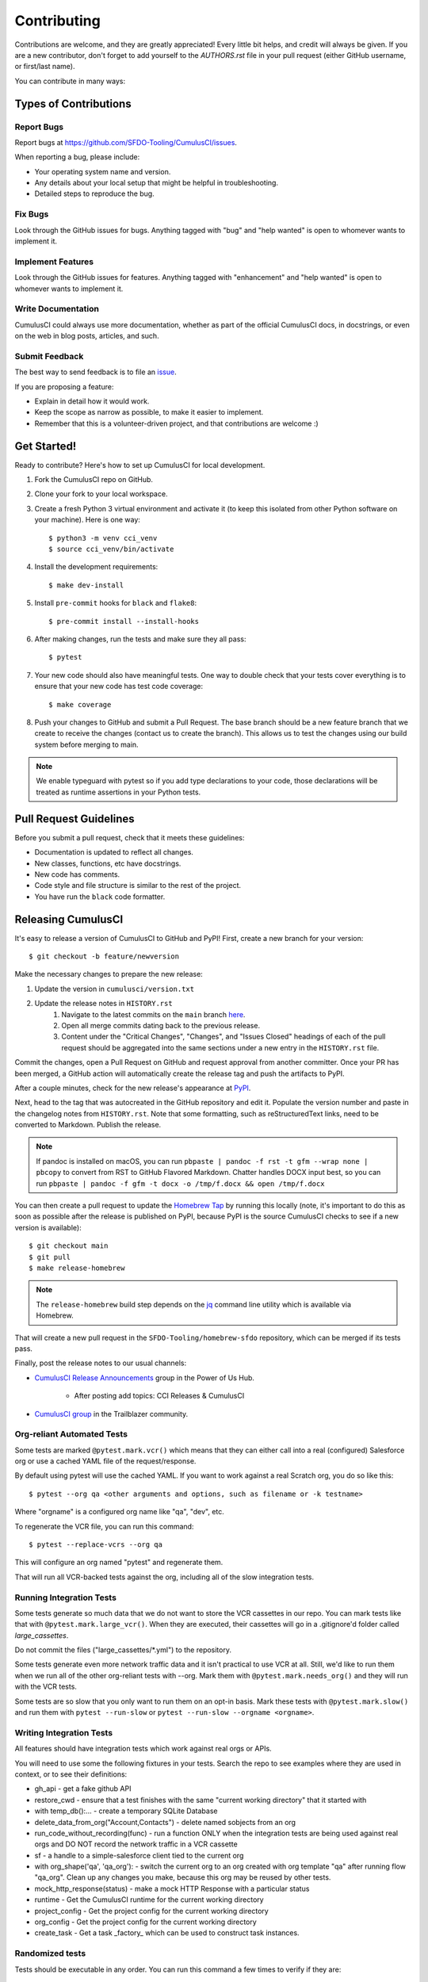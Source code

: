 ============
Contributing
============

Contributions are welcome, and they are greatly appreciated! Every little bit helps, and credit will always be given.
If you are a new contributor, don't forget to add yourself to the `AUTHORS.rst` file in your pull request (either GitHub username, or first/last name). 

You can contribute in many ways:

Types of Contributions
----------------------

Report Bugs
~~~~~~~~~~~

Report bugs at https://github.com/SFDO-Tooling/CumulusCI/issues.

When reporting a bug, please include:

* Your operating system name and version.
* Any details about your local setup that might be helpful in troubleshooting.
* Detailed steps to reproduce the bug.

Fix Bugs
~~~~~~~~

Look through the GitHub issues for bugs. Anything tagged with "bug" and "help wanted" is open to whomever wants to implement it.

Implement Features
~~~~~~~~~~~~~~~~~~

Look through the GitHub issues for features. Anything tagged with "enhancement" and "help wanted" is open to whomever wants to implement it.

Write Documentation
~~~~~~~~~~~~~~~~~~~

CumulusCI could always use more documentation, whether as part of the official CumulusCI docs, in docstrings, or even on the web in blog posts, articles, and such.

Submit Feedback
~~~~~~~~~~~~~~~

The best way to send feedback is to file an `issue <https://github.com/SFDO-Tooling/CumulusCI/issues>`_.

If you are proposing a feature:

* Explain in detail how it would work.
* Keep the scope as narrow as possible, to make it easier to implement.
* Remember that this is a volunteer-driven project, and that contributions are welcome :)

Get Started!
------------

Ready to contribute? Here's how to set up CumulusCI for local development.

#. Fork the CumulusCI repo on GitHub.
#. Clone your fork to your local workspace.
#. Create a fresh Python 3 virtual environment and activate it (to keep this isolated from other Python software on your machine). Here is one way::

    $ python3 -m venv cci_venv
    $ source cci_venv/bin/activate

#. Install the development requirements::

    $ make dev-install

#. Install ``pre-commit`` hooks for ``black`` and ``flake8``::

    $ pre-commit install --install-hooks

#. After making changes, run the tests and make sure they all pass::

    $ pytest

#. Your new code should also have meaningful tests. One way to double check that
   your tests cover everything is to ensure that your new code has test code coverage::

   $ make coverage

#. Push your changes to GitHub and submit a Pull Request. The base branch should be a new feature branch that we create to receive the changes (contact us to create the branch). This allows us to test the changes using our build system before merging to main.

.. note:: 

    We enable typeguard with pytest so if you add type declarations to your code, those declarations will be treated as runtime assertions in your Python tests.

Pull Request Guidelines
-----------------------

Before you submit a pull request, check that it meets these guidelines:

* Documentation is updated to reflect all changes.
* New classes, functions, etc have docstrings.
* New code has comments.
* Code style and file structure is similar to the rest of the project.
* You have run the ``black`` code formatter.

Releasing CumulusCI
-------------------

It's easy to release a version of CumulusCI to GitHub and PyPI! First, create a new branch for your version::

    $ git checkout -b feature/newversion

Make the necessary changes to prepare the new release:

#. Update the version in ``cumulusci/version.txt``
#. Update the release notes in ``HISTORY.rst`` 
    #. Navigate to the latest commits on the ``main`` branch `here <https://github.com/SFDO-Tooling/CumulusCI/commits/main>`_.
    #. Open all merge commits dating back to the previous release.
    #. Content under the "Critical Changes", "Changes", and "Issues Closed" headings of each of the pull request should be aggregated into the same sections under a new entry in the ``HISTORY.rst`` file. 
   


Commit the changes, open a Pull Request on GitHub and request approval from another committer.
Once your PR has been merged, a GitHub action will automatically create the release tag and push the artifacts to PyPI.

After a couple minutes, check for the new release's appearance at `PyPI <https://pypi.org/project/cumulusci/>`_.

Next, head to the tag that was autocreated in the GitHub repository and edit it.
Populate the version number and paste in the changelog notes from ``HISTORY.rst``.
Note that some formatting, such as reStructuredText links, need to be converted to Markdown. Publish the release.

.. note::

    If pandoc is installed on macOS, you can run ``pbpaste | pandoc -f rst -t gfm --wrap none | pbcopy`` to convert from RST to GitHub Flavored Markdown. Chatter handles DOCX input best, so you can run ``pbpaste | pandoc -f gfm -t docx -o /tmp/f.docx && open /tmp/f.docx``

You can then create a pull request to update the `Homebrew Tap`_ by running this locally (note, it's important to do this as soon as possible after the release is published on PyPI, because PyPI is the source CumulusCI checks to see if a new version is available)::

    $ git checkout main
    $ git pull
    $ make release-homebrew

.. note::

    The ``release-homebrew`` build step depends on the `jq`_ command line utility which is available via Homebrew.

That will create a new pull request in the ``SFDO-Tooling/homebrew-sfdo`` repository, which can be merged if its tests pass.

Finally, post the release notes to our usual channels:

- `CumulusCI Release Announcements <https://powerofus.force.com/s/group/0F91E000000DHjTSAW/cumulusci-release-announcements>`_ group in the Power of Us Hub.

    - After posting add topics: CCI Releases & CumulusCI
    
- `CumulusCI group <https://success.salesforce.com/_ui/core/chatter/groups/GroupProfilePage?g=0F9300000009M9ZCAU>`_ in the Trailblazer community. 


.. _Homebrew Tap: https://github.com/SFDO-Tooling/homebrew-sfdo
.. _jq: https://stedolan.github.io/jq/

Org-reliant Automated Tests
~~~~~~~~~~~~~~~~~~~~~~~~~~~~~

Some tests are marked ``@pytest.mark.vcr()`` which means that they can either
call into a real (configured) Salesforce org or use a cached YAML file of the request/response.

By default using pytest will use the cached YAML. If you want to work against a
real Scratch org, you do so like this::

    $ pytest --org qa <other arguments and options, such as filename or -k testname>

Where "orgname" is a configured org name like "qa", "dev", etc.

To regenerate the VCR file, you can run this command::

    $ pytest --replace-vcrs --org qa

This will configure an org named "pytest" and regenerate them.

That will run all VCR-backed tests against the org, including all of the slow
integration tests.

Running Integration Tests
~~~~~~~~~~~~~~~~~~~~~~~~~

Some tests generate so much data that we do not want to store the VCR cassettes
in our repo. You can mark tests like that with ``@pytest.mark.large_vcr()``. When
they are executed, their cassettes will go in a .gitignore'd folder called
`large_cassettes`.

Do not commit the files ("large_cassettes/\*.yml") to the repository.

Some tests generate even more network traffic data and it isn't practical 
to use VCR at all. Still, we'd like to run them when we run all of the
other org-reliant tests with --org. Mark them with ``@pytest.mark.needs_org()``
and they will run with the VCR tests.

Some tests are so slow that you only want to run them on an opt-in basis.
Mark these tests with ``@pytest.mark.slow()`` and run them with
``pytest --run-slow`` or ``pytest --run-slow --orgname <orgname>``.

Writing Integration Tests
~~~~~~~~~~~~~~~~~~~~~~~~~
All features should have integration tests which work against
real orgs or APIs.

You will need to use some the following fixtures in your tests. Search
the repo to see examples where they are used in context, or to see
their definitions:

* gh_api - get a fake github API
* restore_cwd - ensure that a test finishes with the 
  same "current working directory" that it started with
* with temp_db():... - create a temporary SQLite Database
* delete_data_from_org("Account,Contacts") - delete named sobjects from an org
* run_code_without_recording(func) - run a function ONLY when
  the integration tests are being used against real orgs
  and DO NOT record the network traffic in a VCR cassette
* sf - a handle to a simple-salesforce client tied to the
  current org
* with org_shape('qa', 'qa_org'): - switch the current
  org to an org created with org template "qa" after running flow "qa_org".
  Clean up any changes you make, because this org may be reused by
  other tests.
* mock_http_response(status) - make a mock HTTP Response with a particular status
* runtime - Get the CumulusCI runtime for the current working directory
* project_config - Get the project config for the current working directory
* org_config - Get the project config for the current working directory
* create_task - Get a task _factory_ which can be used to construct task instances.

Randomized tests
~~~~~~~~~~~~~~~~

Tests should be executable in any order. You can run this command
a few times to verify if they are:

    pytest --random-order

It will output something like this:

    Using --random-order-bucket=module
    Using --random-order-seed=986925

Using those two parameters on the command line, you can
replicate a particular run later.
